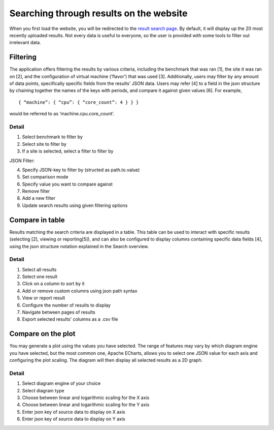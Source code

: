 ****************************************
Searching through results on the website
****************************************

When you first load the website, you will be redirected to the `result search page <https://performance.services.fedcloud.eu/search/results>`__.
By default, it will display up the 20 most recently uploaded results.
Not every data is useful to everyone, so the user is provided with some tools to filter out irrelevant data.

Filtering
#########

The application offers filtering the results by various criteria, including the benchmark that was ran [1], the site it was ran on [2], and the configuration of virtual machine (‘flavor’) that was used [3].
Additionally, users may filter by any amount of data points, specifically specific fields from the results’ JSON data. Users may refer [4]  to a field in the json structure by chaining together the names of the keys with periods, and compare it against given values [6].
For example, ::

    { “machine”: { “cpu”: { “core_count”: 4 } } }

would be referred to as ‘machine.cpu.core_count’.

Detail
******

.. image:: images/website_usage/filter.png

1. Select benchmark to filter by
2. Select site to filter by
3. If a site is selected, select a filter to filter by

JSON Filter:

4. Specify JSON-key to filter by (structed as path.to.value)
5. Set comparison mode
6. Specify value you want to compare against
7. Remove filter

8. Add a new filter
9. Update search results using given filtering options


Compare in table
################

Results matching the search criteria are displayed in a table. This table can be used to interact with specific results (selecting [2], viewing or reporting[5]), and can also be configured to display columns containing specific data fields [4], using the json structure notation explained in the Search overview.

Detail
******

.. image:: images/website_usage/table.png

1. Select all results
2. Select one result
3. Click on a column to sort by it
4. Add or remove custom columns using json path syntax
5. View or report result
6. Configure the number of results to display
7. Navigate between pages of results
8. Export selected results' columns as a .csv file

Compare on the plot
###################

You may generate a plot using the values you have selected. The range of features may vary by which diagram engine you have selected, but the most common one, Apache ECharts, allows you to select one JSON value for each axis and configuring the plot scaling. The diagram will then display all selected results as a 2D graph.

Detail
******

.. image:: images/website_usage/diagram.png

1. Select diagram engine of your choice
2. Select diagram type
3. Choose between linear and logarithmic scaling for the X axis
4. Choose between linear and logarithmic scaling for the Y axis
5. Enter json key of source data to display on X axis
6. Enter json key of source data to display on Y axis
